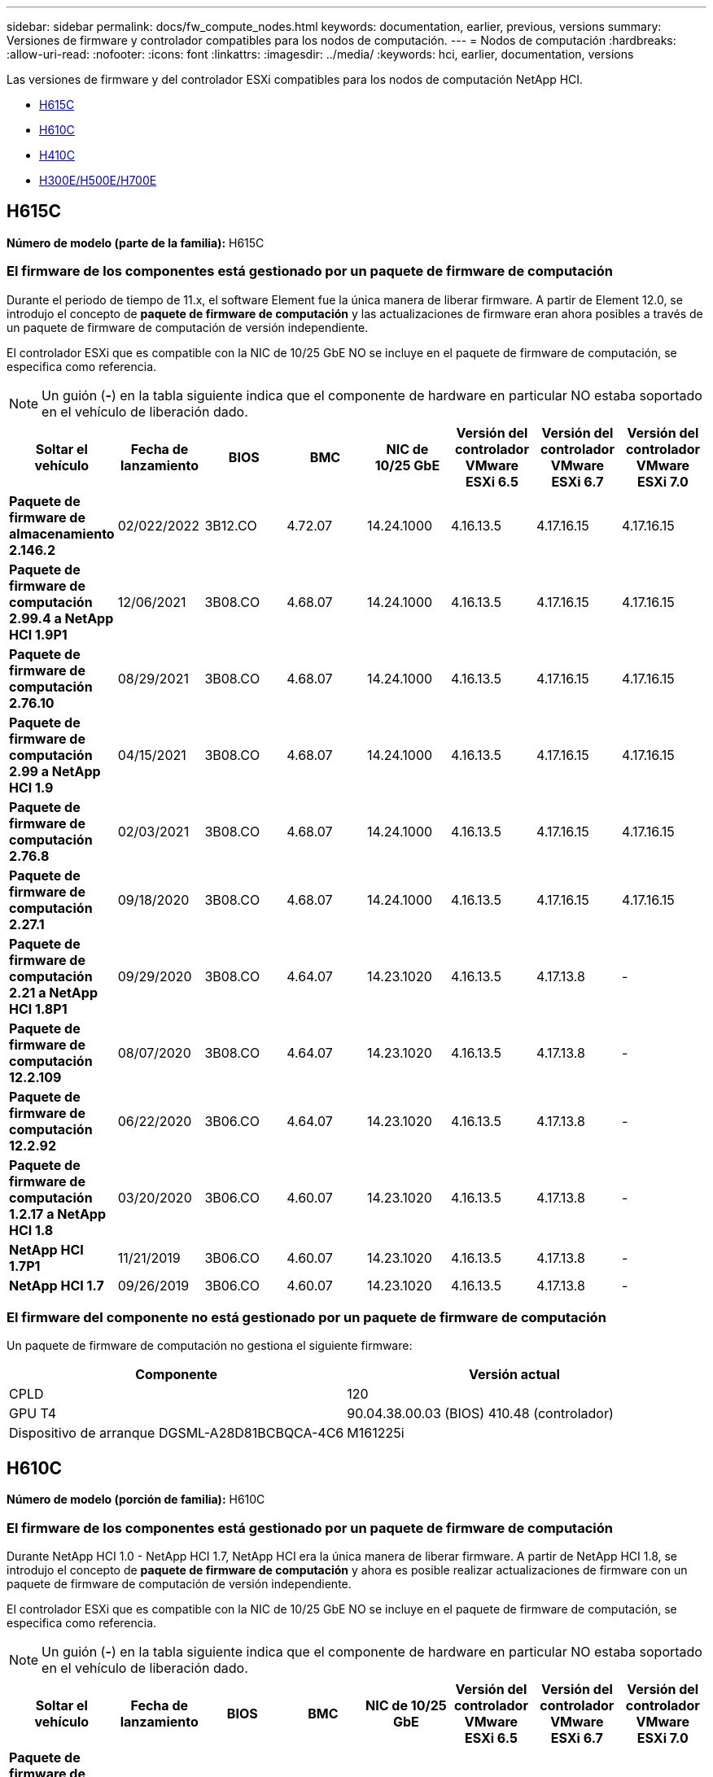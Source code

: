 ---
sidebar: sidebar 
permalink: docs/fw_compute_nodes.html 
keywords: documentation, earlier, previous, versions 
summary: Versiones de firmware y controlador compatibles para los nodos de computación. 
---
= Nodos de computación
:hardbreaks:
:allow-uri-read: 
:nofooter: 
:icons: font
:linkattrs: 
:imagesdir: ../media/
:keywords: hci, earlier, documentation, versions


[role="lead"]
Las versiones de firmware y del controlador ESXi compatibles para los nodos de computación NetApp HCI.

* <<H615C>>
* <<H610C>>
* <<H410C>>
* <<H300E/H500E/H700E>>




== H615C

*Número de modelo (parte de la familia):* H615C



=== El firmware de los componentes está gestionado por un paquete de firmware de computación

Durante el periodo de tiempo de 11.x, el software Element fue la única manera de liberar firmware. A partir de Element 12.0, se introdujo el concepto de *paquete de firmware de computación* y las actualizaciones de firmware eran ahora posibles a través de un paquete de firmware de computación de versión independiente.

El controlador ESXi que es compatible con la NIC de 10/25 GbE NO se incluye en el paquete de firmware de computación, se especifica como referencia.


NOTE: Un guión (*-*) en la tabla siguiente indica que el componente de hardware en particular NO estaba soportado en el vehículo de liberación dado.

[cols="8*"]
|===
| Soltar el vehículo | Fecha de lanzamiento | BIOS | BMC | NIC de 10/25 GbE | Versión del controlador VMware ESXi 6.5 | Versión del controlador VMware ESXi 6.7 | Versión del controlador VMware ESXi 7.0 


| *Paquete de firmware de almacenamiento 2.146.2* | 02/022/2022 | 3B12.CO | 4.72.07 | 14.24.1000 | 4.16.13.5 | 4.17.16.15 | 4.17.16.15 


| *Paquete de firmware de computación 2.99.4 a NetApp HCI 1.9P1* | 12/06/2021 | 3B08.CO | 4.68.07 | 14.24.1000 | 4.16.13.5 | 4.17.16.15 | 4.17.16.15 


| *Paquete de firmware de computación 2.76.10* | 08/29/2021 | 3B08.CO | 4.68.07 | 14.24.1000 | 4.16.13.5 | 4.17.16.15 | 4.17.16.15 


| *Paquete de firmware de computación 2.99 a NetApp HCI 1.9* | 04/15/2021 | 3B08.CO | 4.68.07 | 14.24.1000 | 4.16.13.5 | 4.17.16.15 | 4.17.16.15 


| *Paquete de firmware de computación 2.76.8* | 02/03/2021 | 3B08.CO | 4.68.07 | 14.24.1000 | 4.16.13.5 | 4.17.16.15 | 4.17.16.15 


| *Paquete de firmware de computación 2.27.1* | 09/18/2020 | 3B08.CO | 4.68.07 | 14.24.1000 | 4.16.13.5 | 4.17.16.15 | 4.17.16.15 


| *Paquete de firmware de computación 2.21 a NetApp HCI 1.8P1* | 09/29/2020 | 3B08.CO | 4.64.07 | 14.23.1020 | 4.16.13.5 | 4.17.13.8 | - 


| *Paquete de firmware de computación 12.2.109* | 08/07/2020 | 3B08.CO | 4.64.07 | 14.23.1020 | 4.16.13.5 | 4.17.13.8 | - 


| *Paquete de firmware de computación 12.2.92* | 06/22/2020 | 3B06.CO | 4.64.07 | 14.23.1020 | 4.16.13.5 | 4.17.13.8 | - 


| *Paquete de firmware de computación 1.2.17 a NetApp HCI 1.8* | 03/20/2020 | 3B06.CO | 4.60.07 | 14.23.1020 | 4.16.13.5 | 4.17.13.8 | - 


| *NetApp HCI 1.7P1* | 11/21/2019 | 3B06.CO | 4.60.07 | 14.23.1020 | 4.16.13.5 | 4.17.13.8 | - 


| *NetApp HCI 1.7* | 09/26/2019 | 3B06.CO | 4.60.07 | 14.23.1020 | 4.16.13.5 | 4.17.13.8 | - 
|===


=== El firmware del componente no está gestionado por un paquete de firmware de computación

Un paquete de firmware de computación no gestiona el siguiente firmware:

[cols="2*"]
|===
| Componente | Versión actual 


| CPLD | 120 


| GPU T4 | 90.04.38.00.03 (BIOS) 410.48 (controlador) 


| Dispositivo de arranque DGSML-A28D81BCBQCA-4C6 | M161225i 
|===


== H610C

*Número de modelo (porción de familia):* H610C



=== El firmware de los componentes está gestionado por un paquete de firmware de computación

Durante NetApp HCI 1.0 - NetApp HCI 1.7, NetApp HCI era la única manera de liberar firmware. A partir de NetApp HCI 1.8, se introdujo el concepto de *paquete de firmware de computación* y ahora es posible realizar actualizaciones de firmware con un paquete de firmware de computación de versión independiente.

El controlador ESXi que es compatible con la NIC de 10/25 GbE NO se incluye en el paquete de firmware de computación, se especifica como referencia.


NOTE: Un guión (*-*) en la tabla siguiente indica que el componente de hardware en particular NO estaba soportado en el vehículo de liberación dado.

[cols="8*"]
|===
| Soltar el vehículo | Fecha de lanzamiento | BIOS | BMC | NIC de 10/25 GbE | Versión del controlador VMware ESXi 6.5 | Versión del controlador VMware ESXi 6.7 | Versión del controlador VMware ESXi 7.0 


| *Paquete de firmware de almacenamiento 2.146.2* | 02/22/2022 | 3B07 | 4.04.07 | 14.25.1020 | 4.16.13.5 | 4.17.16.15 | 4.17.16.15 


| *Paquete de firmware de computación 2.99.4 a NetApp HCI 1.9P1* | 12/06/2021 | 3B03 | 4.00.07 | 14.25.1020 | 4.16.13.5 | 4.17.16.15 | 4.17.16.15 


| *Paquete de firmware de computación 2.76.10* | 08/29/2021 | 3B03 | 4.00.07 | 14.25.1020 | 4.16.13.5 | 4.17.16.15 | 4.17.16.15 


| *Paquete de firmware de computación 2.99 a NetApp HCI 1.9* | 04/15/2021 | 3B03 | 4.00.07 | 14.25.1020 | 4.16.13.5 | 4.17.16.15 | 4.17.16.15 


| *Paquete de firmware de computación 2.76.8* | 02/03/2021 | 3B03 | 4.00.07 | 14.25.1020 | 4.16.13.5 | 4.17.16.15 | 4.17.16.15 


| *Paquete de firmware de computación 2.27.1* | 09/18/2020 | 3B03 | 4.00.07 | 14.25.1020 | 4.16.13.5 | 4.17.16.15 | 4.17.16.15 


| *Paquete de firmware de computación 2.21 a NetApp HCI 1.8P1* | 09/29/2020 | 3B01 | 3.96.07 | 14.22.1002 | 4.16.13.5 | 4.17.13.8 | - 


| *Paquete de firmware de computación 12.2.109* | 08/07/2020 | 3B01 | 3.96.07 | 14.22.1002 | 4.16.13.5 | 4.17.13.8 | - 


| *Paquete de firmware de computación 12.2.92* | 06/22/2020 | 3B01 | 3.96.07 | 14.22.1002 | 4.16.13.5 | 4.17.13.8 | - 


| *Paquete de firmware de computación 1.2.17 a NetApp HCI 1.8* | 03/20/2020 | 3A02 | 3.91.07 | 14.22.1002 | 4.16.13.5 | 4.17.13.8 | - 


| *NetApp HCI 1.7P1* | 11/21/2019 | 3A02 | 3.91.07 | 14.22.1002 | 4.16.13.5 | 4.17.13.8 | - 


| *NetApp HCI 1.7* | 09/26/2019 | 3A02 | 3.91.07 | 14.22.1002 | 4.16.13.5 | 4.17.13.8 | - 


| *NetApp HCI 1.6* | 08/19/2019 | 3A02 | 3.91.07 | 14.22.1002 | 4.16.13.5 | 4.17.13.8 | - 


| *NetApp HCI 1.4P1* | 04/25/2019 | 3A02 | 3.91.07 | 14.22.1002 | 4.16.13.5 | 4.17.13.8 | - 


| *NetApp HCI 1.4* | 11/29/2018 | 3A02 | 3.91.07 | 14.22.1002 | 4.16.13.5 | 4.17.13.8 | - 
|===


=== El firmware del componente no está gestionado por un paquete de firmware de computación

Un paquete de firmware de computación no gestiona el siguiente firmware:

[cols="2*"]
|===
| Componente | Versión actual 


| CPLD | 120 


| NIC de 1/10 GbE | 3,2d 0x80000b4b 


| GPU M10 | 82.07.ab.00.12 82.07.ab.00.13 82.07.ab.00.14 82.07.ab.00.15 


| Dispositivo de arranque DGSML-A28D81BCBQCA-4C6 | M161225i 
|===


== H410C

*Número de modelo (porción de familia):* H410C



=== El firmware de los componentes está gestionado por un paquete de firmware de computación

Durante NetApp HCI 1.0 - NetApp HCI 1.7, NetApp HCI era la única manera de liberar firmware. A partir de NetApp HCI 1.8, se introdujo el concepto de *paquete de firmware de computación* y ahora es posible realizar actualizaciones de firmware con un paquete de firmware de computación de versión independiente.

El controlador ESXi que es compatible con la NIC de 10/25 GbE NO se incluye en el paquete de firmware de computación, se especifica como referencia.


NOTE: Un guión (*-*) en la tabla siguiente indica que el componente de hardware en particular NO estaba soportado en el vehículo de liberación dado.

[cols="8*"]
|===
| Soltar el vehículo | Fecha de lanzamiento | BIOS | BMC | NIC de 10/25 GbE | Versión del controlador VMware ESXi 6.5 | Versión del controlador VMware ESXi 6.7 | Versión del controlador VMware ESXi 7.0 


| *Paquete de firmware de almacenamiento 2.146.2* | 02/22/2022 | NATP3.10 | 6.71.20 | 14.25.1020 | 4.16.13.5 | 4.17.15.16 | 4.19.16.1 


| *Paquete de firmware de computación 2.99.4 a NetApp HCI 1.9P1* | 12/06/2021 | NATP3.9 | 6.71.18 | 14.25.1020 | 4.16.13.5 | 4.17.15.16 | 4.19.16.1 


| *Paquete de firmware de computación 2.76.10* | 08/29/2021 | NATP3.9 | 6.71.20 | 14.25.1020 | 4.16.13.5 | 4.17.15.16 | 4.19.16.1 


| *Paquete de firmware de computación 2.99 a NetApp HCI 1.9* | 04/15/2021 | NATP3.9 | 6.71.18 | 14.25.1020 | 4.16.13.5 | 4.17.15.16 | 4.19.16.1 


| *Paquete de firmware de computación 2.76.8* | 02/03/2021 | NATP3.9 | 6.71.18 | 14.25.1020 | 4.16.13.5 | 4.17.15.16 | 4.19.16.1 


| *Paquete de firmware de computación 2.27.1* | 09/18/2020 | NA3.7 | 6.71.18 | 14.25.1020 | 4.16.13.5 | 4.17.15.16 | 4.19.16.1 


| *Paquete de firmware de computación 2.21 a NetApp HCI 1.8P1* | 09/29/2020 | NA3.7 | 6.71.18 | 14.25.1020 | 4.16.13.5 | 4.17.15.16 | - 


| *Paquete de firmware de computación 12.2.109* | 08/07/2020 | NA3.7 | 6.71.18 | 14.25.1020 | 4.16.13.5 | 4.17.15.16 | - 


| *Paquete de firmware de computación 12.2.92* | 06/22/2020 | NA3.7 | 6.71.18 | 14.25.1020 | 4.16.13.5 | 4.17.15.16 | - 


| *Paquete de firmware de computación 1.2.17 a NetApp HCI 1.8* | 03/20/2020 | NA3.4 | 6.71.18 | 14.25.1020 | 4.16.13.5 | 4.17.15.16 | - 


| *NetApp HCI 1.7P1* | 11/21/2019 | NA3.3 | 6.53 | 14.25.1020 | 4.16.13.5 | 4.17.15.16 | - 


| *NetApp HCI 1.7* | 09/26/2019 | NA2.2 | 6.53 | 14.25.1020 | 4.16.13.5 | 4.17.15.16 | - 


| *NetApp HCI 1.6* | 08/19/2019 | NA2.2 | 6.53 | 14.25.1020 | 4.16.13.5 | 4.17.15.16 | - 


| *NetApp HCI 1.4P1* | 04/25/2019 | NA2.2 | 6.53 | 14.25.1020 | 4.16.13.5 | 4.17.15.16 | - 


| *NetApp HCI 1.4* | 11/29/2018 | NA2.2 | 6.53 | 14.25.1020 | 4.16.13.5 | 4.17.15.16 | - 
|===


=== El firmware del componente no está gestionado por un paquete de firmware de computación

Un paquete de firmware de computación no gestiona el siguiente firmware:

[cols="2*"]
|===
| Componente | Versión actual 


| CPLD | 03.B0.09 


| Adaptador SAS | 16.00.01.00 


| NIC SIOM 1/10 GbE | 1.93 


| Suministro de alimentación | 1.3 


| Dispositivo de arranque SSDSCKJB24G7 | N2010121 


| Dispositivo de arranque MTFDDAV240TCB1AR | DOMU037 
|===


== H300E/H500E/H700E

*Número de modelo (porción de familia):* H300E/H500E/H700E



=== El firmware de los componentes está gestionado por un paquete de firmware de computación

Durante NetApp HCI 1.0 - NetApp HCI 1.7, NetApp HCI era la única manera de liberar firmware. A partir de NetApp HCI 1.8, se introdujo el concepto de *paquete de firmware de computación* y ahora es posible realizar actualizaciones de firmware con un paquete de firmware de computación de versión independiente.

El controlador ESXi que es compatible con la NIC de 10/25 GbE NO se incluye en el paquete de firmware de computación, se especifica como referencia.


NOTE: Un guión (*-*) en la tabla siguiente indica que el componente de hardware en particular NO estaba soportado en el vehículo de liberación dado.

[cols="8*"]
|===
| Soltar el vehículo | Fecha de lanzamiento | BIOS | BMC | NIC de 10/25 GbE | Versión del controlador VMware ESXi 6.5 | Versión del controlador VMware ESXi 6.7 | Versión del controlador VMware ESXi 7.0 


| *Paquete de firmware de computación 2.146.2* | 02/22/2022 | NAT3.4 | 6.98.00 | 14.25.1020 | 4.16.13.5 | 4.17.15.16 | 4.19.16.1 


| *Paquete de firmware de computación 2.99.4 a NetApp HCI 1.9P1* | 12/06/2021 | NA2.1 | 6.84.00 | 14.25.1020 | 4.16.13.5 | 4.17.15.16 | 4.19.16.1 


| *Paquete de firmware de computación 2.76.10* | 08/29/2021 | NA2.1 | 6.84.00 | 14.25.1020 | 4.16.13.5 | 4.17.15.16 | 4.19.16.1 


| *Paquete de firmware de computación 2.99 a NetApp HCI 1.9* | 04/15/2021 | NA2.1 | 6.84.00 | 14.25.1020 | 4.16.13.5 | 4.17.15.16 | 4.19.16.1 


| *Paquete de firmware de computación 2.76.8* | 02/03/2021 | NA2.1 | 6.84.00 | 14.25.1020 | 4.16.13.5 | 4.17.15.16 | 4.19.16.1 


| *Paquete de firmware de computación 2.27.1* | 09/18/2020 | NA2.1 | 6.84.00 | 14.25.1020 | 4.16.13.5 | 4.17.15.16 | 4.19.16.1 


| *Paquete de firmware de computación 2.21 a NetApp HCI 1.8P1* | 09/29/2020 | NA2.1 | 6.84.00 | 14.21.1000 | 4.16.13.5 | 4.17.13.8 | - 


| *Paquete de firmware de computación 12.2.109* | 08/07/2020 | NA2.1 | 6.84.00 | 14.21.1000 | 4.16.13.5 | 4.17.13.8 | - 


| *Paquete de firmware de computación 12.2.92* | 06/22/2020 | NA2.1 | 6.84.00 | 14.21.1000 | 4.16.13.5 | 4.17.13.8 | - 


| *Paquete de firmware de computación 1.2.17 a NetApp HCI 1.8* | 03/20/2020 | NA2.1 | 3.25 | 14.21.1000 | 4.16.13.5 | 4.17.13.8 | - 


| *NetApp HCI 1.7P1* | 11/21/2019 | NA2.1 | 3.25 | 14.21.1000 | 4.16.13.5 | 4.17.13.8 | - 


| *NetApp HCI 1.7* | 09/26/2019 | NA2.1 | 3.25 | 14.21.1000 | 4.16.13.5 | 4.17.13.8 | - 


| *NetApp HCI 1.6* | 08/19/2019 | NA2.1 | 3.25 | 14.21.1000 | 4.16.13.5 | 4.17.13.8 | - 


| *NetApp HCI 1.4P1* | 04/25/2019 | NA2.1 | 3.25 | 14.17.2020 | 4.16.13.5 | 4.17.13.8 | - 


| *NetApp HCI 1.4* | 11/29/2018 | NA2.1 | 3.25 | 14.17.2020 | 4.16.13.5 | 4.17.13.8 | - 
|===


=== El firmware del componente no está gestionado por un paquete de firmware de computación

Un paquete de firmware de computación no gestiona el siguiente firmware:

[cols="2*"]
|===
| Componente | Versión actual 


| CPLD | 01.A1.06 


| Adaptador SAS | 16.00.01.00 


| NIC SIOM 1/10 GbE | 1.93 


| Suministro de alimentación | 1.3 


| Dispositivo de arranque SSDSCKJB24G7 | N2010121 


| Dispositivo de arranque MTFDDAV240TCB1AR | DOMU037 
|===